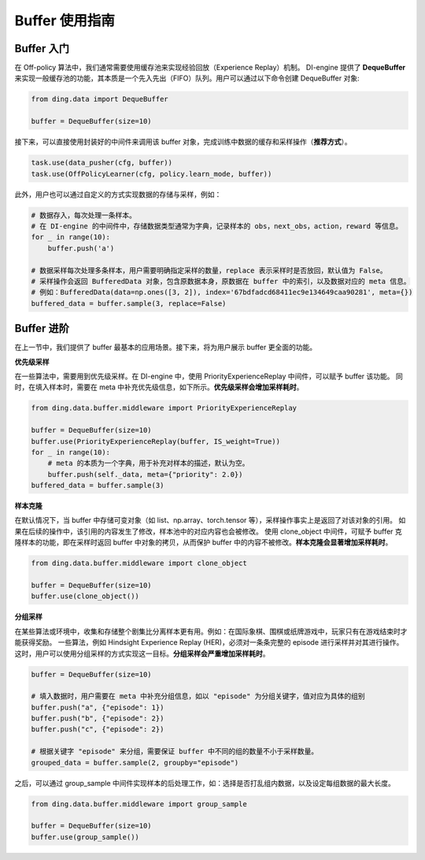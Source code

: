 Buffer 使用指南
===============================

Buffer 入门
-------------------------------

在 Off-policy 算法中，我们通常需要使用缓存池来实现经验回放（Experience Replay）机制。
DI-engine 提供了 \ **DequeBuffer**\ 来实现一般缓存池的功能，其本质是一个先入先出（FIFO）队列。用户可以通过以下命令创建 DequeBuffer 对象:

.. code-block:: python

    from ding.data import DequeBuffer

    buffer = DequeBuffer(size=10)

接下来，可以直接使用封装好的中间件来调用该 buffer 对象，完成训练中数据的缓存和采样操作（\ **推荐方式**\）。

.. code-block:: python

    task.use(data_pusher(cfg, buffer))
    task.use(OffPolicyLearner(cfg, policy.learn_mode, buffer))


此外，用户也可以通过自定义的方式实现数据的存储与采样，例如：

.. code-block:: python

    # 数据存入，每次处理一条样本。
    # 在 DI-engine 的中间件中，存储数据类型通常为字典，记录样本的 obs，next_obs，action，reward 等信息。
    for _ in range(10):
        buffer.push('a')

    # 数据采样每次处理多条样本，用户需要明确指定采样的数量，replace 表示采样时是否放回，默认值为 False。
    # 采样操作会返回 BufferedData 对象，包含原数据本身，原数据在 buffer 中的索引，以及数据对应的 meta 信息。
    # 例如：BufferedData(data=np.ones([3, 2]), index='67bdfadcd68411ec9e134649caa90281', meta={})
    buffered_data = buffer.sample(3, replace=False)


Buffer 进阶
-------------------------------

在上一节中，我们提供了 buffer 最基本的应用场景。接下来，将为用户展示 buffer 更全面的功能。


**优先级采样**

在一些算法中，需要用到优先级采样。在 DI-engine 中，使用 PriorityExperienceReplay 中间件，可以赋予 buffer 该功能。
同时，在填入样本时，需要在 meta 中补充优先级信息，如下所示。\ **优先级采样会增加采样耗时**\。

.. code-block:: python
    
    from ding.data.buffer.middleware import PriorityExperienceReplay

    buffer = DequeBuffer(size=10)
    buffer.use(PriorityExperienceReplay(buffer, IS_weight=True))
    for _ in range(10):
        # meta 的本质为一个字典，用于补充对样本的描述，默认为空。
        buffer.push(self._data, meta={"priority": 2.0})
    buffered_data = buffer.sample(3)


**样本克隆**

在默认情况下，当 buffer 中存储可变对象（如 list、np.array、torch.tensor 等），采样操作事实上是返回了对该对象的引用。
如果在后续的操作中，该引用的内容发生了修改，样本池中的对应内容也会被修改。
使用 clone_object 中间件，可赋予 buffer 克隆样本的功能，即在采样时返回 buffer 中对象的拷贝，从而保护 buffer 中的内容不被修改。\ **样本克隆会显著增加采样耗时**\。

.. code-block:: python
    
    from ding.data.buffer.middleware import clone_object

    buffer = DequeBuffer(size=10)
    buffer.use(clone_object())


**分组采样**


在某些算法或环境中，收集和存储整个剧集比分离样本更有用。例如：在国际象棋、围棋或纸牌游戏中，玩家只有在游戏结束时才能获得奖励。
一些算法，例如 Hindsight Experience Replay (HER)，必须对一条条完整的 episode 进行采样并对其进行操作。
这时，用户可以使用分组采样的方式实现这一目标。\ **分组采样会严重增加采样耗时**\。

.. code-block:: python

    buffer = DequeBuffer(size=10)

    # 填入数据时，用户需要在 meta 中补充分组信息，如以 "episode" 为分组关键字，值对应为具体的组别
    buffer.push("a", {"episode": 1})
    buffer.push("b", {"episode": 2})
    buffer.push("c", {"episode": 2})

    # 根据关键字 "episode" 来分组，需要保证 buffer 中不同的组的数量不小于采样数量。
    grouped_data = buffer.sample(2, groupby="episode")

之后，可以通过 group_sample 中间件实现样本的后处理工作，如：选择是否打乱组内数据，以及设定每组数据的最大长度。

.. code-block:: python
    
    from ding.data.buffer.middleware import group_sample

    buffer = DequeBuffer(size=10)
    buffer.use(group_sample())


